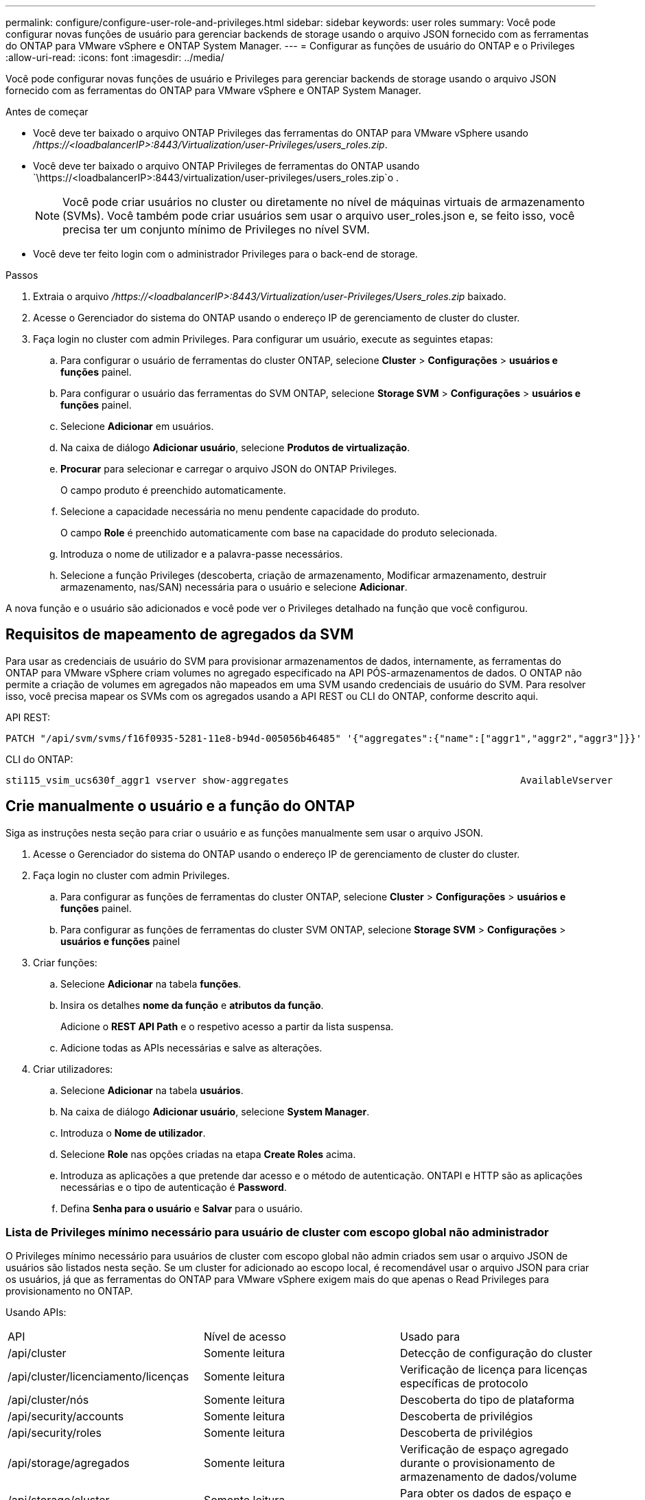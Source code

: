 ---
permalink: configure/configure-user-role-and-privileges.html 
sidebar: sidebar 
keywords: user roles 
summary: Você pode configurar novas funções de usuário para gerenciar backends de storage usando o arquivo JSON fornecido com as ferramentas do ONTAP para VMware vSphere e ONTAP System Manager. 
---
= Configurar as funções de usuário do ONTAP e o Privileges
:allow-uri-read: 
:icons: font
:imagesdir: ../media/


[role="lead"]
Você pode configurar novas funções de usuário e Privileges para gerenciar backends de storage usando o arquivo JSON fornecido com as ferramentas do ONTAP para VMware vSphere e ONTAP System Manager.

.Antes de começar
* Você deve ter baixado o arquivo ONTAP Privileges das ferramentas do ONTAP para VMware vSphere usando _/https://<loadbalancerIP>:8443/Virtualization/user-Privileges/users_roles.zip_.
* Você deve ter baixado o arquivo ONTAP Privileges de ferramentas do ONTAP usando `\https://<loadbalancerIP>:8443/virtualization/user-privileges/users_roles.zip`o .
+

NOTE: Você pode criar usuários no cluster ou diretamente no nível de máquinas virtuais de armazenamento (SVMs). Você também pode criar usuários sem usar o arquivo user_roles.json e, se feito isso, você precisa ter um conjunto mínimo de Privileges no nível SVM.

* Você deve ter feito login com o administrador Privileges para o back-end de storage.


.Passos
. Extraia o arquivo _/https://<loadbalancerIP>:8443/Virtualization/user-Privileges/Users_roles.zip_ baixado.
. Acesse o Gerenciador do sistema do ONTAP usando o endereço IP de gerenciamento de cluster do cluster.
. Faça login no cluster com admin Privileges. Para configurar um usuário, execute as seguintes etapas:
+
.. Para configurar o usuário de ferramentas do cluster ONTAP, selecione *Cluster* > *Configurações* > *usuários e funções* painel.
.. Para configurar o usuário das ferramentas do SVM ONTAP, selecione *Storage SVM* > *Configurações* > *usuários e funções* painel.
.. Selecione *Adicionar* em usuários.
.. Na caixa de diálogo *Adicionar usuário*, selecione *Produtos de virtualização*.
.. *Procurar* para selecionar e carregar o arquivo JSON do ONTAP Privileges.
+
O campo produto é preenchido automaticamente.

.. Selecione a capacidade necessária no menu pendente capacidade do produto.
+
O campo *Role* é preenchido automaticamente com base na capacidade do produto selecionada.

.. Introduza o nome de utilizador e a palavra-passe necessários.
.. Selecione a função Privileges (descoberta, criação de armazenamento, Modificar armazenamento, destruir armazenamento, nas/SAN) necessária para o usuário e selecione *Adicionar*.




A nova função e o usuário são adicionados e você pode ver o Privileges detalhado na função que você configurou.



== Requisitos de mapeamento de agregados da SVM

Para usar as credenciais de usuário do SVM para provisionar armazenamentos de dados, internamente, as ferramentas do ONTAP para VMware vSphere criam volumes no agregado especificado na API PÓS-armazenamentos de dados. O ONTAP não permite a criação de volumes em agregados não mapeados em uma SVM usando credenciais de usuário do SVM. Para resolver isso, você precisa mapear os SVMs com os agregados usando a API REST ou CLI do ONTAP, conforme descrito aqui.

API REST:

[listing]
----
PATCH "/api/svm/svms/f16f0935-5281-11e8-b94d-005056b46485" '{"aggregates":{"name":["aggr1","aggr2","aggr3"]}}'
----
CLI do ONTAP:

[listing]
----
sti115_vsim_ucs630f_aggr1 vserver show-aggregates                                        AvailableVserver        Aggregate      State         Size Type    SnapLock Type-------------- -------------- ------- ---------- ------- --------------svm_test       sti115_vsim_ucs630f_aggr1                               online     10.11GB vmdisk  non-snaplock
----


== Crie manualmente o usuário e a função do ONTAP

Siga as instruções nesta seção para criar o usuário e as funções manualmente sem usar o arquivo JSON.

. Acesse o Gerenciador do sistema do ONTAP usando o endereço IP de gerenciamento de cluster do cluster.
. Faça login no cluster com admin Privileges.
+
.. Para configurar as funções de ferramentas do cluster ONTAP, selecione *Cluster* > *Configurações* > *usuários e funções* painel.
.. Para configurar as funções de ferramentas do cluster SVM ONTAP, selecione *Storage SVM* > *Configurações* > *usuários e funções* painel


. Criar funções:
+
.. Selecione *Adicionar* na tabela *funções*.
.. Insira os detalhes *nome da função* e *atributos da função*.
+
Adicione o *REST API Path* e o respetivo acesso a partir da lista suspensa.

.. Adicione todas as APIs necessárias e salve as alterações.


. Criar utilizadores:
+
.. Selecione *Adicionar* na tabela *usuários*.
.. Na caixa de diálogo *Adicionar usuário*, selecione *System Manager*.
.. Introduza o *Nome de utilizador*.
.. Selecione *Role* nas opções criadas na etapa *Create Roles* acima.
.. Introduza as aplicações a que pretende dar acesso e o método de autenticação. ONTAPI e HTTP são as aplicações necessárias e o tipo de autenticação é *Password*.
.. Defina *Senha para o usuário* e *Salvar* para o usuário.






=== Lista de Privileges mínimo necessário para usuário de cluster com escopo global não administrador

O Privileges mínimo necessário para usuários de cluster com escopo global não admin criados sem usar o arquivo JSON de usuários são listados nesta seção. Se um cluster for adicionado ao escopo local, é recomendável usar o arquivo JSON para criar os usuários, já que as ferramentas do ONTAP para VMware vSphere exigem mais do que apenas o Read Privileges para provisionamento no ONTAP.

Usando APIs:

|===


| API | Nível de acesso | Usado para 


| /api/cluster | Somente leitura | Detecção de configuração do cluster 


| /api/cluster/licenciamento/licenças | Somente leitura | Verificação de licença para licenças específicas de protocolo 


| /api/cluster/nós | Somente leitura | Descoberta do tipo de plataforma 


| /api/security/accounts | Somente leitura | Descoberta de privilégios 


| /api/security/roles | Somente leitura | Descoberta de privilégios 


| /api/storage/agregados | Somente leitura | Verificação de espaço agregado durante o provisionamento de armazenamento de dados/volume 


| /api/storage/cluster | Somente leitura | Para obter os dados de espaço e eficiência no nível do cluster 


| /api/storage/discos | Somente leitura | Para obter os discos associados em um agregado 


| /api/storage/qos/políticas | Ler/criar/Modificar | Gerenciamento de políticas de QoS e VM 


| /api/svm/svms | Somente leitura | Para obter a configuração do SVM, no caso de o cluster ser adicionado localmente. 


| /api/network/ip/interfaces | Somente leitura | Back-end de storage: Para identificar o escopo de LIF de gerenciamento é Cluster/SVM 
|===


=== Crie ferramentas do ONTAP para o usuário com escopo de cluster baseado na API do VMware vSphere ONTAP


NOTE: Você precisa de descoberta, criação, modificação e destruição do Privileges para executar operações DE PATCH e reversão automática em caso de falha em datastores. A falta dessas Privileges juntas leva a interrupções no fluxo de trabalho e problemas de limpeza.

Criar ferramentas do ONTAP para o usuário baseado na API do VMware vSphere ONTAP com descoberta, criação de armazenamento, modificação de armazenamento, destruição de armazenamento o Privileges permite iniciar descobertas e gerenciar fluxos de trabalho de ferramentas do ONTAP.

Para criar um usuário com escopo de cluster com todos os Privileges mencionados acima, execute os seguintes comandos:

[listing]
----

security login rest-role create -role <role-name> -api /api/application/consistency-groups -access all

security login rest-role create -role <role-name> -api /api/private/cli/snapmirror -access all

security login rest-role create -role <role-name> -api /api/protocols/nfs/export-policies -access all

security login rest-role create -role <role-name> -api /api/protocols/nvme/subsystem-maps -access all

security login rest-role create -role <role-name> -api /api/protocols/nvme/subsystems -access all

security login rest-role create -role <role-name> -api /api/protocols/san/igroups -access all

security login rest-role create -role <role-name> -api /api/protocols/san/lun-maps -access all

security login rest-role create -role <role-name> -api /api/protocols/san/vvol-bindings -access all

security login rest-role create -role <role-name> -api /api/snapmirror/relationships -access all

security login rest-role create -role <role-name> -api /api/storage/volumes -access all

security login rest-role create -role <role-name> -api "/api/storage/volumes/*/snapshots" -access all

security login rest-role create -role <role-name> -api /api/storage/luns -access all

security login rest-role create -role <role-name> -api /api/storage/namespaces -access all

security login rest-role create -role <role-name> -api /api/storage/qos/policies -access all

security login rest-role create -role <role-name> -api /api/cluster/schedules -access read_create

security login rest-role create -role <role-name> -api /api/snapmirror/policies -access read_create

security login rest-role create -role <role-name> -api /api/storage/file/clone -access read_create

security login rest-role create -role <role-name> -api /api/storage/file/copy -access read_create

security login rest-role create -role <role-name> -api /api/support/ems/application-logs -access read_create

security login rest-role create -role <role-name> -api /api/protocols/nfs/services -access read_modify

security login rest-role create -role <role-name> -api /api/cluster -access readonly

security login rest-role create -role <role-name> -api /api/cluster/jobs -access readonly

security login rest-role create -role <role-name> -api /api/cluster/licensing/licenses -access readonly

security login rest-role create -role <role-name> -api /api/cluster/nodes -access readonly

security login rest-role create -role <role-name> -api /api/cluster/peers -access readonly

security login rest-role create -role <role-name> -api /api/name-services/name-mappings -access readonly

security login rest-role create -role <role-name> -api /api/network/ethernet/ports -access readonly

security login rest-role create -role <role-name> -api /api/network/fc/interfaces -access readonly

security login rest-role create -role <role-name> -api /api/network/fc/logins -access readonly

security login rest-role create -role <role-name> -api /api/network/fc/ports -access readonly

security login rest-role create -role <role-name> -api /api/network/ip/interfaces -access readonly

security login rest-role create -role <role-name> -api /api/protocols/nfs/kerberos/interfaces -access readonly

security login rest-role create -role <role-name> -api /api/protocols/nvme/interfaces -access readonly

security login rest-role create -role <role-name> -api /api/protocols/san/fcp/services -access readonly

security login rest-role create -role <role-name> -api /api/protocols/san/iscsi/services -access readonly

security login rest-role create -role <role-name> -api /api/security/accounts -access readonly

security login rest-role create -role <role-name> -api /api/security/roles -access readonly

security login rest-role create -role <role-name> -api /api/storage/aggregates -access readonly

security login rest-role create -role <role-name> -api /api/storage/cluster -access readonly

security login rest-role create -role <role-name> -api /api/storage/disks -access readonly

security login rest-role create -role <role-name> -api /api/storage/qtrees -access readonly

security login rest-role create -role <role-name> -api /api/storage/quota/reports -access readonly

security login rest-role create -role <role-name> -api /api/storage/snapshot-policies -access readonly

security login rest-role create -role <role-name> -api /api/svm/peers -access readonly

security login rest-role create -role <role-name> -api /api/svm/svms -access readonly

----
Além disso, para o ONTAP versões 9.16.0 e superiores execute o seguinte comando:

[listing]
----
security login rest-role create -role <role-name> -api /api/storage/storage-units -access all
----


=== Crie ferramentas do ONTAP para o usuário com escopo SVM baseado na API do VMware vSphere ONTAP

Para criar um usuário com escopo SVM com todos os Privileges, execute os seguintes comandos:

[listing]
----
security login rest-role create -role <role-name> -api /api/application/consistency-groups -access all -vserver <vserver-name>

security login rest-role create -role <role-name> -api /api/private/cli/snapmirror -access all -vserver <vserver-name>

security login rest-role create -role <role-name> -api /api/protocols/nfs/export-policies -access all -vserver <vserver-name>

security login rest-role create -role <role-name> -api /api/protocols/nvme/subsystem-maps -access all -vserver <vserver-name>

security login rest-role create -role <role-name> -api /api/protocols/nvme/subsystems -access all -vserver <vserver-name>

security login rest-role create -role <role-name> -api /api/protocols/san/igroups -access all -vserver <vserver-name>

security login rest-role create -role <role-name> -api /api/protocols/san/lun-maps -access all -vserver <vserver-name>

security login rest-role create -role <role-name> -api /api/protocols/san/vvol-bindings -access all -vserver <vserver-name>

security login rest-role create -role <role-name> -api /api/snapmirror/relationships -access all -vserver <vserver-name>

security login rest-role create -role <role-name> -api /api/storage/volumes -access all -vserver <vserver-name>

security login rest-role create -role <role-name> -api "/api/storage/volumes/*/snapshots" -access all -vserver <vserver-name>

security login rest-role create -role <role-name> -api /api/storage/luns -access all -vserver <vserver-name>

security login rest-role create -role <role-name> -api /api/storage/namespaces -access all -vserver <vserver-name>

security login rest-role create -role <role-name> -api /api/cluster/schedules -access read_create -vserver <vserver-name>

security login rest-role create -role <role-name> -api /api/snapmirror/policies -access read_create -vserver <vserver-name>

security login rest-role create -role <role-name> -api /api/storage/file/clone -access read_create -vserver <vserver-name>

security login rest-role create -role <role-name> -api /api/storage/file/copy -access read_create -vserver <vserver-name>

security login rest-role create -role <role-name> -api /api/support/ems/application-logs -access read_create -vserver <vserver-name>

security login rest-role create -role <role-name> -api /api/protocols/nfs/services -access read_modify -vserver <vserver-name>

security login rest-role create -role <role-name> -api /api/cluster -access readonly -vserver <vserver-name>

security login rest-role create -role <role-name> -api /api/cluster/jobs -access readonly -vserver <vserver-name>

security login rest-role create -role <role-name> -api /api/cluster/peers -access readonly -vserver <vserver-name>

security login rest-role create -role <role-name> -api /api/name-services/name-mappings -access readonly -vserver <vserver-name>

security login rest-role create -role <role-name> -api /api/network/ethernet/ports -access readonly -vserver <vserver-name>

security login rest-role create -role <role-name> -api /api/network/fc/interfaces -access readonly -vserver <vserver-name>

security login rest-role create -role <role-name> -api /api/network/fc/logins -access readonly -vserver <vserver-name>

security login rest-role create -role <role-name> -api /api/network/ip/interfaces -access readonly -vserver <vserver-name>

security login rest-role create -role <role-name> -api /api/protocols/nfs/kerberos/interfaces -access readonly -vserver <vserver-name>

security login rest-role create -role <role-name> -api /api/protocols/nvme/interfaces -access readonly -vserver <vserver-name>

security login rest-role create -role <role-name> -api /api/protocols/san/fcp/services -access readonly -vserver <vserver-name>

security login rest-role create -role <role-name> -api /api/protocols/san/iscsi/services -access readonly -vserver <vserver-name>

security login rest-role create -role <role-name> -api /api/security/accounts -access readonly -vserver <vserver-name>

security login rest-role create -role <role-name> -api /api/security/roles -access readonly -vserver <vserver-name>

security login rest-role create -role <role-name> -api /api/storage/qtrees -access readonly -vserver <vserver-name>

security login rest-role create -role <role-name> -api /api/storage/quota/reports -access readonly -vserver <vserver-name>

security login rest-role create -role <role-name> -api /api/storage/snapshot-policies -access readonly -vserver <vserver-name>

security login rest-role create -role <role-name> -api /api/svm/peers -access readonly -vserver <vserver-name>

security login rest-role create -role <role-name> -api /api/svm/svms -access readonly -vserver <vserver-name>
----
Além disso, para o ONTAP versões 9.16.0 e superiores execute o seguinte comando:

[listing]
----
security login rest-role create -role <role-name> -api /api/storage/storage-units -access all -vserver <vserver-name>
----
Para criar um novo usuário baseado em API usando as funções baseadas em API criadas acima, execute o seguinte comando:

[listing]
----
security login create -user-or-group-name <user-name> -application http -authentication-method password -role <role-name> -vserver <cluster-or-vserver-name>
----
Exemplo:

[listing]
----
security login create -user-or-group-name testvpsraall -application http -authentication-method password -role OTV_10_VP_SRA_Discovery_Create_Modify_Destroy -vserver C1_sti160-cluster_
----
Para desbloquear a conta, para habilitar o acesso à interface de gerenciamento, execute o seguinte comando:

[listing]
----
security login unlock -user <user-name> -vserver <cluster-or-vserver-name>
----
Exemplo:

[listing]
----
security login unlock -username testvpsraall -vserver C1_sti160-cluster
----


== Atualize as ferramentas do ONTAP para o usuário do VMware vSphere 10,1 para o usuário 10,3

Se as ferramentas do ONTAP para o usuário do VMware vSphere 10,1 forem um usuário com escopo de cluster criado usando o arquivo json, execute os seguintes comandos na CLI do ONTAP usando o usuário admin para atualizar para a versão 10,3.

Para obter recursos do produto:

* VSC
* Fornecedor VSC e VASA
* VSC e SRA
* VSC, Fornecedor VASA e SRA.


Cluster Privileges -

_security login role create -role <existing-role-name> -cmddirname "vserver nvme namespace show" -access all_

_security login role create -role <existing-role-name> -cmddirname "vserver nvme sub show" -access all_

_security login role create -role <existing-role-name> -cmddirname "vserver nvme system host show" -access all_

_security login role create -role <existing-role-name> -cmddirname "vserver nvme sub system map show" -access all_

_security login role create -role <existing-role-name> -cmddirname "vserver nvme show-interface" -access read_

_security login role create -role <existing-role-name> -cmddirname "vserver nvme subystem host add" -access all_

_security login role create -role <existing-role-name> -cmddirname "vserver nvme subystem map add" -access all_

_security login role create -role <existing-role-name> -cmddirname "vserver nvme namespace delete" -access all_

_security login role create -role <existing-role-name> -cmddirname "vserver nvme subystem delete" -access all_

_security login role create -role <existing-role-name> -cmddirname "vserver nvme subystem host remove" -access all_

_security login role create -role <existing-role-name> -cmddirname "vserver nvme subystem map remove" -access all_

Se as ferramentas do ONTAP para o usuário do VMware vSphere 10,1 forem um usuário com escopo SVM criado usando o arquivo json, execute os seguintes comandos na CLI do ONTAP usando o usuário admin para atualizar para a versão 10,3.

SVM Privileges -

_security login role create -role <existing-role-name> -cmddirname "vserver nvme namespace show" -access all -vserver <vserver-name>_

_security login role create -role <existing-role-name> -cmddirname "vserver nvme sub show" -access all -vserver <vserver-name>_

_security login role create -role <existing-role-name> -cmddirname "vserver nvme system host show" -access all -vserver <vserver-name>_

_security login role create -role <existing-role-name> -cmddirname "vserver nvme sub system map show" -access all -vserver <vserver-name>_

_security login role create -role <existing-role-name> -cmddirname "vserver nvme show-interface" -access read -vserver <vserver-name>_

_security login role create -role <existing-role-name> -cmddirname "vserver nvme subystem host add" -access all -vserver <vserver-name>_

_security login role create -role <existing-role-name> -cmddirname "vserver nvme subystem map add" -access all -vserver <vserver-name>_

_security login role create -role <existing-role-name> -cmddirname "vserver nvme namespace delete" -access all -vserver <vserver-name>_

_security login role create -role <existing-role-name> -cmddirname "vserver nvme sub-element delete" -access all -vserver <vserver-name>_

_security login role create -role <existing-role-name> -cmddirname "vserver nvme subystem host remove" -access all -vserver <vserver-name>_

_security login role create -role <existing-role-name> -cmddirname "vserver nvme subystem map remove" -access all -vserver <vserver-name>_

Adicionar o comando _vserver nvme namespace show_ e _vserver nvme subsistema show_ à função existente adiciona os seguintes comandos.

[listing]
----
vserver nvme namespace create

vserver nvme namespace modify

vserver nvme subsystem create

vserver nvme subsystem modify

----